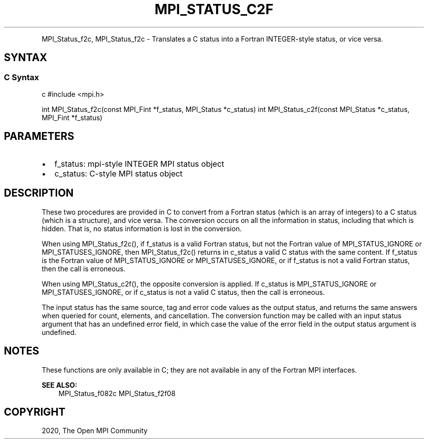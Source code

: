 .\" Man page generated from reStructuredText.
.
.TH "MPI_STATUS_C2F" "3" "Feb 20, 2022" "" "Open MPI"
.
.nr rst2man-indent-level 0
.
.de1 rstReportMargin
\\$1 \\n[an-margin]
level \\n[rst2man-indent-level]
level margin: \\n[rst2man-indent\\n[rst2man-indent-level]]
-
\\n[rst2man-indent0]
\\n[rst2man-indent1]
\\n[rst2man-indent2]
..
.de1 INDENT
.\" .rstReportMargin pre:
. RS \\$1
. nr rst2man-indent\\n[rst2man-indent-level] \\n[an-margin]
. nr rst2man-indent-level +1
.\" .rstReportMargin post:
..
.de UNINDENT
. RE
.\" indent \\n[an-margin]
.\" old: \\n[rst2man-indent\\n[rst2man-indent-level]]
.nr rst2man-indent-level -1
.\" new: \\n[rst2man-indent\\n[rst2man-indent-level]]
.in \\n[rst2man-indent\\n[rst2man-indent-level]]u
..
.INDENT 0.0
.INDENT 3.5
.UNINDENT
.UNINDENT
.sp
MPI_Status_f2c, MPI_Status_f2c \- Translates a C status into a Fortran
INTEGER\-style status, or vice versa.
.SH SYNTAX
.SS C Syntax
.sp
c #include <mpi.h>
.sp
int MPI_Status_f2c(const MPI_Fint *f_status, MPI_Status *c_status) int
MPI_Status_c2f(const MPI_Status *c_status, MPI_Fint *f_status)
.SH PARAMETERS
.INDENT 0.0
.IP \(bu 2
f_status: mpi\-style INTEGER MPI status object
.IP \(bu 2
c_status: C\-style MPI status object
.UNINDENT
.SH DESCRIPTION
.sp
These two procedures are provided in C to convert from a Fortran status
(which is an array of integers) to a C status (which is a structure),
and vice versa. The conversion occurs on all the information in status,
including that which is hidden. That is, no status information is lost
in the conversion.
.sp
When using MPI_Status_f2c(), if f_status is a valid Fortran status, but
not the Fortran value of MPI_STATUS_IGNORE or MPI_STATUSES_IGNORE, then
MPI_Status_f2c() returns in c_status a valid C status with the same
content. If f_status is the Fortran value of MPI_STATUS_IGNORE or
MPI_STATUSES_IGNORE, or if f_status is not a valid Fortran status, then
the call is erroneous.
.sp
When using MPI_Status_c2f(), the opposite conversion is applied. If
c_status is MPI_STATUS_IGNORE or MPI_STATUSES_IGNORE, or if c_status is
not a valid C status, then the call is erroneous.
.sp
The input status has the same source, tag and error code values as the
output status, and returns the same answers when queried for count,
elements, and cancellation. The conversion function may be called with
an input status argument that has an undefined error field, in which
case the value of the error field in the output status argument is
undefined.
.SH NOTES
.sp
These functions are only available in C; they are not available in any
of the Fortran MPI interfaces.
.sp
\fBSEE ALSO:\fP
.INDENT 0.0
.INDENT 3.5
MPI_Status_f082c MPI_Status_f2f08
.UNINDENT
.UNINDENT
.SH COPYRIGHT
2020, The Open MPI Community
.\" Generated by docutils manpage writer.
.
